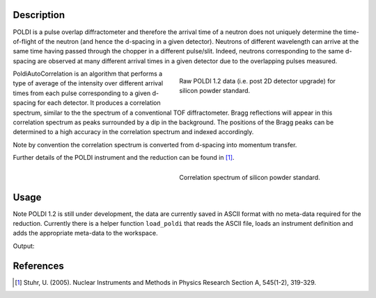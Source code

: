 .. algorithm::

.. summary::

.. relatedalgorithms::

.. properties::

Description
-----------


POLDI is a pulse overlap diffractometer and therefore the arrival time of a neutron does not uniquely determine
the time-of-flight of the neutron (and hence the d-spacing in a given detector). Neutrons of different wavelength can
arrive at the same time having passed through the chopper in a different pulse/slit.
Indeed, neutrons corresponding to the same d-spacing are observed at many different arrival times in a given detector
due to the overlapping pulses measured.

.. figure:: /images/POLDI1p2_silicon_raw2D.jpeg
   :figwidth: 10 cm
   :align: right
   :alt: Raw POLDI 1.2 data (i.e. post 2D detector upgrade) for silicon powder standard.

   Raw POLDI 1.2 data (i.e. post 2D detector upgrade) for silicon powder standard.

PoldiAutoCorrelation is an algorithm that performs a type of average of the intensity over different arrival times from
each pulse corresponding to a given d-spacing for each detector. It produces a correlation spectrum, similar to the
the spectrum of a conventional TOF diffractometer.
Bragg reflections will appear in this correlation spectrum as peaks surrounded by a dip in the background.
The positions of the Bragg peaks can be determined to a high accuracy in the correlation spectrum and indexed
accordingly.

Note by convention the correlation spectrum is converted from d-spacing into momentum transfer.

Further details of the POLDI instrument and the reduction can be found in [1]_.

.. figure:: /images/PoldiAutoCorrelation_silicon.jpeg
   :figwidth: 10 cm
   :align: right
   :alt: Correlation spectrum of silicon powder standard.

   Correlation spectrum of silicon powder standard.

Usage
-----

Note POLDI 1.2 is still under development, the data are currently saved in ASCII format with no meta-data required
for the reduction. Currently there is a helper function ``load_poldi`` that reads the ASCII file, loads an instrument
definition and adds the appropriate meta-data to the workspace.

.. testcode:: POLDI_silicon_autocorr

    from mantid.simpleapi import *
    from mantid.api import FileFinder
    from plugins.algorithms.poldi_utils import load_poldi

    fpath_data = FileFinder.getFullPath("poldi_448x500_chopper5k_silicon.txt")
    fpath_idf = FileFinder.getFullPath("POLDI_Definition_448_calibrated.xml")

    # load the raw data
    ws = load_poldi(fpath_data, fpath_idf, chopper_speed=5000, t0=5.855e-02, t0_const=-9.00)
    print(f"The workspace contains {ws.getNumberHistograms()} spectra.")

    ws_corr = PoldiAutoCorrelation(InputWorkspace=ws, OutputWorkspace='ws_corr')
    print(f"The correlation spectrum has {ws_corr.blocksize()} bins.")

Output:

.. testoutput:: POLDI_silicon_autocorr

    The workspace contains 448 spectra.
    The correlation spectrum has 2460 bins.

References
----------

.. [1] Stuhr, U. (2005). Nuclear Instruments and Methods in Physics Research Section A, 545(1-2), 319-329.

.. categories::

.. sourcelink::
